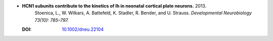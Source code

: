 
* **HCN1 subunits contribute to the kinetics of Ih in neonatal cortical plate neurons.** 2013. 
    Stoenica, L., W. Wilkars, A. Battefeld, K. Stadler, R. Bender, and U. Strauss.  *Developmental Neurobiology 73(10): 785–797.*

  :DOI: `10.1002/dneu.22104 <https://doi.org/10.1002/dneu.22104>`_

  .. raw:: html

     <div data-badge-popover="right" data-badge-type="1" data-doi="10.1002/dneu.22104"          data-hide-no-mentions="true" class="altmetric-embed"></div>
     <span class="__dimensions_badge_embed__" data-doi="10.1002/dneu.22104" data-style="small_rectangle"></span><script async src="https://badge.dimensions.ai/badge.js" charset="utf-8"></script>

